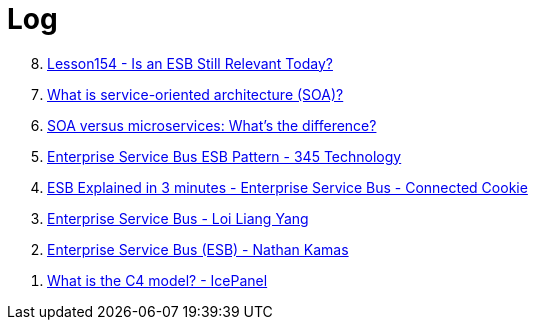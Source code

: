 = Log

[%reversed]
. https://www.youtube.com/watch?v=_FTBiD4xOnY[Lesson154 - Is an ESB Still Relevant Today?]
. https://www.ibm.com/topics/soa[What is service-oriented architecture (SOA)?]
. https://www.ibm.com/think/topics/soa-vs-microservices[SOA versus microservices: What's the difference?]
. https://www.youtube.com/watch?v=yoJkMDxnIqk[Enterprise Service Bus ESB Pattern - 345 Technology]
. https://www.youtube.com/watch?v=19dszTKZ8Ps[ESB Explained in 3 minutes - Enterprise Service Bus - Connected Cookie]
. https://www.youtube.com/watch?v=VHzWswQNtgk[Enterprise Service Bus - Loi Liang Yang]
. https://www.youtube.com/watch?v=eVrgMZH2jNY[Enterprise Service Bus (ESB) - Nathan Kamas]
. https://www.youtube.com/watch?v=7o_PgOQWqdY[What is the C4 model? - IcePanel]
